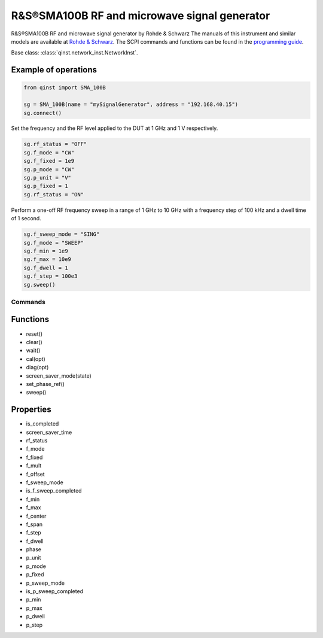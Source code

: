 R&S®SMA100B RF and microwave signal generator
===========================================

R&S®SMA100B RF and microwave signal generator by Rohde & Schwarz
The manuals of this instrument and similar models are available at `Rohde & Schwarz <https://www.rohde-schwarz.com/products/test-and-measurement/analog-signal-generators/rs-sma100b-rf-and-microwave-signal-generator_63493-427776.html>`_.
The SCPI commands and functions can be found in the `programming guide <https://scdn.rohde-schwarz.com/ur/pws/dl_downloads/pdm/cl_manuals/user_manual/1178_3834_01/SMA100B_UserManual_en_10.pdf>`_.

Base class: :class:`qinst.network_inst.NetworkInst`.

Example of operations
---------------------
.. code-block:: python

  from qinst import SMA_100B

  sg = SMA_100B(name = "mySignalGenerator", address = "192.168.40.15")
  sg.connect()

Set the frequency and the RF level applied to the DUT at 1 GHz and 1 V respectively.

.. code-block:: python

  sg.rf_status = "OFF"
  sg.f_mode = "CW"
  sg.f_fixed = 1e9
  sg.p_mode = "CW"
  sg.p_unit = "V"
  sg.p_fixed = 1
  sg.rf_status = "ON"

Perform a one-off RF frequency sweep in a range of 1 GHz to 10 GHz with a frequency step of 100 kHz and a dwell time of 1 second.

.. code-block:: python

  sg.f_sweep_mode = "SING"
  sg.f_mode = "SWEEP"
  sg.f_min = 1e9
  sg.f_max = 10e9
  sg.f_dwell = 1
  sg.f_step = 100e3
  sg.sweep()

Commands
""""""""

Functions
------------
- reset()
- clear()
- wait()
- cal(opt)
- diag(opt)
- screen_saver_mode(state)
- set_phase_ref()
- sweep()

Properties
------------
- is_completed
- screen_saver_time
- rf_status
- f_mode
- f_fixed
- f_mult
- f_offset
- f_sweep_mode
- is_f_sweep_completed
- f_min
- f_max
- f_center
- f_span
- f_step
- f_dwell
- phase
- p_unit
- p_mode
- p_fixed
- p_sweep_mode
- is_p_sweep_completed
- p_min
- p_max
- p_dwell
- p_step
